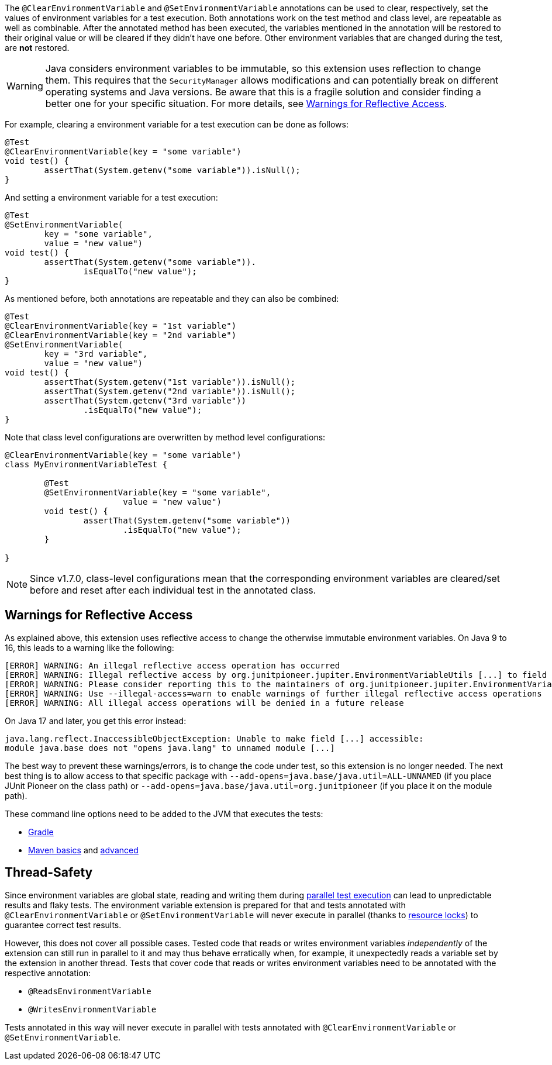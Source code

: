 :page-title: Clearing or Setting Environment Variables
:page-description: Extends JUnit Jupiter with `@ClearEnvironmentVariable`, `@SetEnvironmentVariable`, which clear and set the values of environment variables

The `@ClearEnvironmentVariable` and `@SetEnvironmentVariable` annotations can be used to clear, respectively, set the values of environment variables for a test execution.
Both annotations work on the test method and class level, are repeatable as well as combinable.
After the annotated method has been executed, the variables mentioned in the annotation will be restored to their original value or will be cleared if they didn't have one before.
Other environment variables that are changed during the test, are *not* restored.

WARNING: Java considers environment variables to be immutable, so this extension uses reflection to change them.
This requires that the `SecurityManager` allows modifications and can potentially break on different operating systems and Java versions.
Be aware that this is a fragile solution and consider finding a better one for your specific situation.
For more details, see <<Warnings for Reflective Access>>.

For example, clearing a environment variable for a test execution can be done as follows:

[source,java]
----
@Test
@ClearEnvironmentVariable(key = "some variable")
void test() {
	assertThat(System.getenv("some variable")).isNull();
}
----

And setting a environment variable for a test execution:

[source,java]
----
@Test
@SetEnvironmentVariable(
	key = "some variable",
	value = "new value")
void test() {
	assertThat(System.getenv("some variable")).
		isEqualTo("new value");
}
----

As mentioned before, both annotations are repeatable and they can also be combined:

[source,java]
----
@Test
@ClearEnvironmentVariable(key = "1st variable")
@ClearEnvironmentVariable(key = "2nd variable")
@SetEnvironmentVariable(
	key = "3rd variable",
	value = "new value")
void test() {
	assertThat(System.getenv("1st variable")).isNull();
	assertThat(System.getenv("2nd variable")).isNull();
	assertThat(System.getenv("3rd variable"))
		.isEqualTo("new value");
}
----

Note that class level configurations are overwritten by method level configurations:

[source,java]
----
@ClearEnvironmentVariable(key = "some variable")
class MyEnvironmentVariableTest {

	@Test
	@SetEnvironmentVariable(key = "some variable",
			value = "new value")
	void test() {
		assertThat(System.getenv("some variable"))
			.isEqualTo("new value");
	}

}
----

NOTE: Since v1.7.0, class-level configurations mean that the corresponding environment variables are cleared/set before and reset after each individual test in the annotated class.

== Warnings for Reflective Access

As explained above, this extension uses reflective access to change the otherwise immutable environment variables.
On Java 9 to 16, this leads to a warning like the following:

[source]
----
[ERROR] WARNING: An illegal reflective access operation has occurred
[ERROR] WARNING: Illegal reflective access by org.junitpioneer.jupiter.EnvironmentVariableUtils [...] to field [...]
[ERROR] WARNING: Please consider reporting this to the maintainers of org.junitpioneer.jupiter.EnvironmentVariableUtils
[ERROR] WARNING: Use --illegal-access=warn to enable warnings of further illegal reflective access operations
[ERROR] WARNING: All illegal access operations will be denied in a future release
----

On Java 17 and later, you get this error instead:

[source]
----
java.lang.reflect.InaccessibleObjectException: Unable to make field [...] accessible:
module java.base does not "opens java.lang" to unnamed module [...]
----

The best way to prevent these warnings/errors, is to change the code under test, so this extension is no longer needed.
The next best thing is to allow access to that specific package with `--add-opens=java.base/java.util=ALL-UNNAMED` (if you place JUnit Pioneer on the class path) or `--add-opens=java.base/java.util=org.junitpioneer` (if you place it on the module path).

These command line options need to be added to the JVM that executes the tests:

* https://docs.gradle.org/current/dsl/org.gradle.api.tasks.testing.Test.html[Gradle]
* https://maven.apache.org/surefire/maven-surefire-plugin/test-mojo.html#argLine[Maven basics] and https://nipafx.dev/maven-on-java-9/[advanced]

== Thread-Safety

Since environment variables are global state, reading and writing them during https://junit.org/junit5/docs/current/user-guide/#writing-tests-parallel-execution[parallel test execution] can lead to unpredictable results and flaky tests.
The environment variable extension is prepared for that and tests annotated with `@ClearEnvironmentVariable` or `@SetEnvironmentVariable` will never execute in parallel (thanks to https://junit.org/junit5/docs/current/api/org.junit.jupiter.api/org/junit/jupiter/api/parallel/ResourceLock.html[resource locks]) to guarantee correct test results.

However, this does not cover all possible cases.
Tested code that reads or writes environment variables _independently_ of the extension can still run in parallel to it and may thus behave erratically when, for example, it unexpectedly reads a variable set by the extension in another thread.
Tests that cover code that reads or writes environment variables need to be annotated with the respective annotation:

* `@ReadsEnvironmentVariable`
* `@WritesEnvironmentVariable`

Tests annotated in this way will never execute in parallel with tests annotated with `@ClearEnvironmentVariable` or `@SetEnvironmentVariable`.
